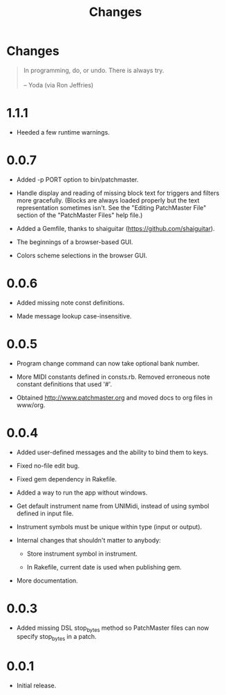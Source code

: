 #+title: Changes
#+html: <!--#include virtual="header.html"-->
#+options: num:nil

* Changes

#+begin_quote
In programming, do, or undo. There is always try.\\
\\
-- Yoda (via Ron Jeffries)
#+end_quote

* 1.1.1

- Heeded a few runtime warnings.

* 0.0.7

- Added -p PORT option to bin/patchmaster.

- Handle display and reading of missing block text for triggers and filters
  more gracefully. (Blocks are always loaded properly but the text
  representation sometimes isn't. See the "Editing PatchMaster File" section
  of the "PatchMaster Files" help file.)

- Added a Gemfile, thanks to shaiguitar (https://github.com/shaiguitar).

- The beginnings of a browser-based GUI.

- Colors scheme selections in the browser GUI.

* 0.0.6

- Added missing note const definitions.

- Made message lookup case-insensitive.

* 0.0.5

- Program change command can now take optional bank number.

- More MIDI constants defined in consts.rb. Removed erroneous note constant
  definitions that used '#'.

- Obtained http://www.patchmaster.org and moved docs to org files in
  www/org.

* 0.0.4

- Added user-defined messages and the ability to bind them to keys.

- Fixed no-file edit bug.

- Fixed gem dependency in Rakefile.

- Added a way to run the app without windows.

- Get default instrument name from UNIMidi, instead of using symbol defined
  in input file.

- Instrument symbols must be unique within type (input or output).

- Internal changes that shouldn't matter to anybody:

  - Store instrument symbol in instrument.

  - In Rakefile, current date is used when publishing gem.

- More documentation.

* 0.0.3

- Added missing DSL stop_bytes method so PatchMaster files can now specify
  stop_bytes in a patch.

* 0.0.1

- Initial release.
